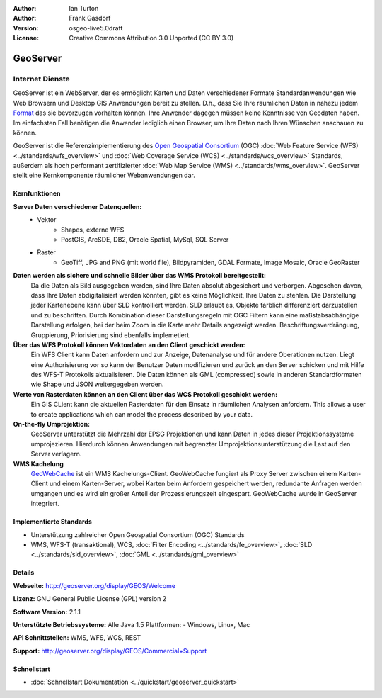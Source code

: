 :Author: Ian Turton
:Author: Frank Gasdorf
:Version: osgeo-live5.0draft
:License: Creative Commons Attribution 3.0 Unported (CC BY 3.0)

.. image:: ../../images/project_logos/logo-GeoServer.png
  :scale: 100%
  :alt: project logo
  :align: right
  :target: http://geoserver.org/display/GEOS/Welcome

.. image:: ../../images/logos/OSGeo_incubation.png
  :scale: 100 %
  :alt: OSGeo Project
  :align: right
  :target: http://www.osgeo.org/incubator/process/principles.html

GeoServer
=========

Internet Dienste
~~~~~~~~~~~~~~~~ 

GeoServer ist ein WebServer, der es ermöglicht Karten und Daten verschiedener Formate Standardanwendungen wie Web Browsern und Desktop GIS Anwendungen bereit zu stellen. D.h., dass Sie Ihre räumlichen Daten in nahezu jedem `Format
<http://docs.geoserver.org/stable/en/user/data/index.html>`_ das sie bevorzugen vorhalten können. Ihre Anwender dagegen müssen keine Kenntnisse von Geodaten haben. Im einfachsten Fall benötigen die Anwender lediglich einen Browser, um Ihre Daten nach Ihren Wünschen anschauen zu können.

GeoServer ist die Referenzimplementierung des `Open Geospatial Consortium <http://www.opengeospatial.org>`_ (OGC)  
:doc:`Web Feature Service (WFS) <../standards/wfs_overview>` und 
:doc:`Web Coverage Service (WCS) <../standards/wcs_overview>` 
Standards, außerdem als hoch performant zertifizierter 
:doc:`Web Map Service (WMS) <../standards/wms_overview>`. 
GeoServer stellt eine Kernkomponente räumlicher Webanwendungen dar. 

.. image:: ../../images/screenshots/800x600/geoserver.gif
  :scale: 60 %
  :alt: GeoServer Screenshots
  :align: right

Kernfunktionen
--------------

**Server Daten verschiedener Datenquellen:**
    * Vektor
        - Shapes, externe WFS
        - PostGIS, ArcSDE, DB2, Oracle Spatial, MySql, SQL Server
    * Raster
        - GeoTiff, JPG and PNG (mit world file), Bildpyramiden, GDAL Formate, Image Mosaic, Oracle GeoRaster

**Daten werden als sichere und schnelle Bilder über das WMS Protokoll bereitgestellt:**
    Da die Daten als Bild ausgegeben werden, sind Ihre Daten absolut abgesichert und verborgen. Abgesehen davon, dass Ihre Daten abdigitalisiert werden könnten, gibt es keine Möglichkeit, Ihre Daten zu stehlen.
    Die Darstellung jeder Kartenebene kann über SLD kontrolliert werden. SLD erlaubt es, Objekte farblich differenziert darzustellen und zu beschriften. Durch Kombination dieser Darstellungsregeln mit OGC Filtern kann eine maßstabsabhängige Darstellung erfolgen, bei der beim Zoom in die Karte mehr Details angezeigt werden. Beschriftungsverdrängung, Gruppierung, Priorisierung sind ebenfalls implemetiert.

**Über das WFS Protokoll können Vektordaten an den Client geschickt werden:**
     Ein WFS Client kann Daten anfordern und zur Anzeige, Datenanalyse und für andere Oberationen nutzen. Liegt eine Authorisierung vor so kann der Benutzer Daten modifizieren und zurück an den Server schicken und mit Hilfe des WFS-T Protokolls aktualisieren.
     Die Daten können als GML (compressed) sowie in anderen Standardformaten wie Shape und JSON weitergegeben werden.

**Werte von Rasterdaten können an den Client über das WCS Protokoll geschickt werden:**
     Ein GIS CLient kann die aktuellen Rasterdaten für den Einsatz in räumlichen Analysen anfordern. This allows a user to create applications which can model the process described by your data.

**On-the-fly Umprojektion:**
     GeoServer unterstützt die Mehrzahl der EPSG Projektionen und kann Daten in jedes dieser Projektionssysteme umprojezieren. Hierdurch können Anwendungen mit begrenzter Umprojektionsunterstützung die Last auf den Server verlagern.

**WMS Kachelung**
    `GeoWebCache <http://geowebcache.org/>`_ ist ein WMS Kachelungs-Client. GeoWebCache fungiert als Proxy Server zwischen einem Karten-Client und einem Karten-Server, wobei Karten beim Anfordern gespeichert werden, redundante Anfragen werden umgangen und es wird ein großer Anteil der Prozessierungszeit eingespart. GeoWebCache wurde in GeoServer integriert.

Implementierte Standards
------------------------

* Unterstützung zahlreicher Open Geospatial Consortium (OGC) Standards

* WMS, WFS-T (transaktional), WCS, :doc:`Filter Encoding <../standards/fe_overview>`, :doc:`SLD <../standards/sld_overview>`,  :doc:`GML <../standards/gml_overview>`

Details
-------

**Webseite:** http://geoserver.org/display/GEOS/Welcome

**Lizenz:** GNU General Public License (GPL) version 2

**Software Version:** 2.1.1

**Unterstützte Betriebssysteme:** Alle Java 1.5 Plattformen: - Windows, Linux, Mac

**API Schnittstellen:** WMS, WFS, WCS, REST

**Support:** http://geoserver.org/display/GEOS/Commercial+Support

Schnellstart
------------

* :doc:`Schnellstart Dokumentation <../quickstart/geoserver_quickstart>`
